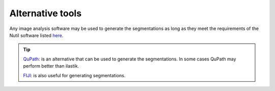 **Alternative tools**
-----------------------

Any image analysis software may be used to generate the segmentations as long as they meet the requirements of the Nutil software listed `here <https://nutil.readthedocs.io/en/latest/QuantifierInput.html#preparing-the-segmentations>`_.  

.. tip::

    `QuPath: <https://qupath.github.io/QuPath>`_ is an alternative that can be used to generate the segmentations. In some cases QuPath may perform better than ilastik.

    `FIJI: <https://imagej.net/software/fiji/>`_ is also useful for generating segmentations. 





